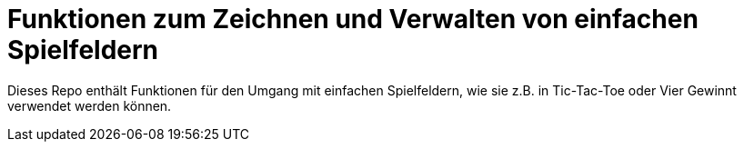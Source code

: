 = Funktionen zum Zeichnen und Verwalten von einfachen Spielfeldern

Dieses Repo enthält Funktionen für den Umgang mit einfachen Spielfeldern,
wie sie z.B. in Tic-Tac-Toe oder Vier Gewinnt verwendet werden können.
